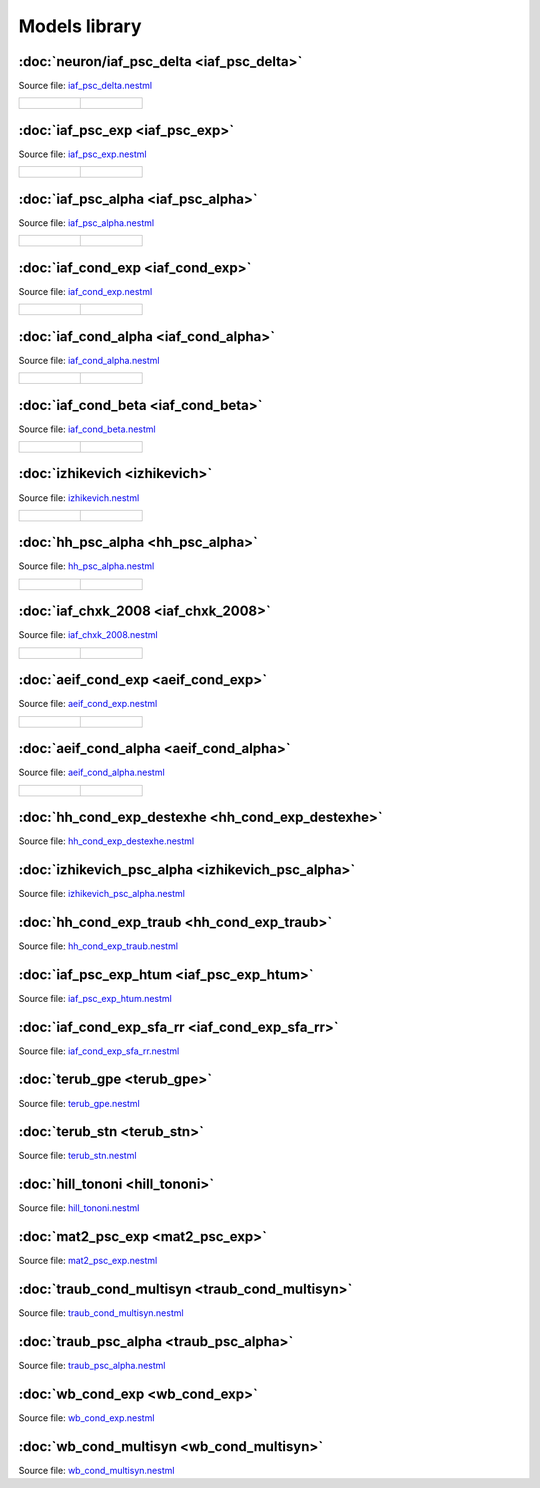Models library
==============


:doc:`neuron/iaf_psc_delta <iaf_psc_delta>`
------------------------------------

Source file: `iaf_psc_delta.nestml <https://www.github.com/nest/nestml/blob/master/models/iaf_psc_delta.nestml>`_

.. list-table::

   * - .. figure:: https://raw.githubusercontent.com/nest/nestml/master/doc/models_library/nestml_models_library_[iaf_psc_delta]_synaptic_response_small.png
          :alt: iaf_psc_delta

     - .. figure:: https://raw.githubusercontent.com/nest/nestml/master/doc/models_library/nestml_models_library_[iaf_psc_delta]_f-I_curve_small.png
          :alt: iaf_psc_delta


:doc:`iaf_psc_exp <iaf_psc_exp>`
--------------------------------

Source file: `iaf_psc_exp.nestml <https://www.github.com/nest/nestml/blob/master/models/iaf_psc_exp.nestml>`_

.. list-table::

   * - .. figure:: https://raw.githubusercontent.com/nest/nestml/master/doc/models_library/nestml_models_library_[iaf_psc_exp]_synaptic_response_small.png
          :alt: iaf_psc_exp

     - .. figure:: https://raw.githubusercontent.com/nest/nestml/master/doc/models_library/nestml_models_library_[iaf_psc_exp]_f-I_curve_small.png
          :alt: iaf_psc_exp


:doc:`iaf_psc_alpha <iaf_psc_alpha>`
------------------------------------

Source file: `iaf_psc_alpha.nestml <https://www.github.com/nest/nestml/blob/master/models/iaf_psc_alpha.nestml>`_

.. list-table::

   * - .. figure:: https://raw.githubusercontent.com/nest/nestml/master/doc/models_library/nestml_models_library_[iaf_psc_alpha]_synaptic_response_small.png
          :alt: iaf_psc_alpha

     - .. figure:: https://raw.githubusercontent.com/nest/nestml/master/doc/models_library/nestml_models_library_[iaf_psc_alpha]_f-I_curve_small.png
          :alt: iaf_psc_alpha


:doc:`iaf_cond_exp <iaf_cond_exp>`
----------------------------------

Source file: `iaf_cond_exp.nestml <https://www.github.com/nest/nestml/blob/master/models/iaf_cond_exp.nestml>`_

.. list-table::

   * - .. figure:: https://raw.githubusercontent.com/nest/nestml/master/doc/models_library/nestml_models_library_[iaf_cond_exp]_synaptic_response_small.png
          :alt: iaf_cond_exp

     - .. figure:: https://raw.githubusercontent.com/nest/nestml/master/doc/models_library/nestml_models_library_[iaf_cond_exp]_f-I_curve_small.png
          :alt: iaf_cond_exp


:doc:`iaf_cond_alpha <iaf_cond_alpha>`
--------------------------------------

Source file: `iaf_cond_alpha.nestml <https://www.github.com/nest/nestml/blob/master/models/iaf_cond_alpha.nestml>`_

.. list-table::

   * - .. figure:: https://raw.githubusercontent.com/nest/nestml/master/doc/models_library/nestml_models_library_[iaf_cond_alpha]_synaptic_response_small.png
          :alt: iaf_cond_alpha

     - .. figure:: https://raw.githubusercontent.com/nest/nestml/master/doc/models_library/nestml_models_library_[iaf_cond_alpha]_f-I_curve_small.png
          :alt: iaf_cond_alpha


:doc:`iaf_cond_beta <iaf_cond_beta>`
------------------------------------

Source file: `iaf_cond_beta.nestml <https://www.github.com/nest/nestml/blob/master/models/iaf_cond_beta.nestml>`_

.. list-table::

   * - .. figure:: https://raw.githubusercontent.com/nest/nestml/master/doc/models_library/nestml_models_library_[iaf_cond_beta]_synaptic_response_small.png
          :alt: iaf_cond_beta

     - .. figure:: https://raw.githubusercontent.com/nest/nestml/master/doc/models_library/nestml_models_library_[iaf_cond_beta]_f-I_curve_small.png
          :alt: iaf_cond_beta


:doc:`izhikevich <izhikevich>`
------------------------------

Source file: `izhikevich.nestml <https://www.github.com/nest/nestml/blob/master/models/izhikevich.nestml>`_

.. list-table::

   * - .. figure:: https://raw.githubusercontent.com/nest/nestml/master/doc/models_library/nestml_models_library_[izhikevich]_synaptic_response_small.png
          :alt: izhikevich

     - .. figure:: https://raw.githubusercontent.com/nest/nestml/master/doc/models_library/nestml_models_library_[izhikevich]_f-I_curve_small.png
          :alt: izhikevich


:doc:`hh_psc_alpha <hh_psc_alpha>`
----------------------------------

Source file: `hh_psc_alpha.nestml <https://www.github.com/nest/nestml/blob/master/models/hh_psc_alpha.nestml>`_

.. list-table::

   * - .. figure:: https://raw.githubusercontent.com/nest/nestml/master/doc/models_library/nestml_models_library_[hh_psc_alpha]_synaptic_response_small.png
          :alt: hh_psc_alpha

     - .. figure:: https://raw.githubusercontent.com/nest/nestml/master/doc/models_library/nestml_models_library_[hh_psc_alpha]_f-I_curve_small.png
          :alt: hh_psc_alpha


:doc:`iaf_chxk_2008 <iaf_chxk_2008>`
------------------------------------

Source file: `iaf_chxk_2008.nestml <https://www.github.com/nest/nestml/blob/master/models/iaf_chxk_2008.nestml>`_

.. list-table::

   * - .. figure:: https://raw.githubusercontent.com/nest/nestml/master/doc/models_library/nestml_models_library_[iaf_chxk_2008]_synaptic_response_small.png
          :alt: iaf_chxk_2008

     - .. figure:: https://raw.githubusercontent.com/nest/nestml/master/doc/models_library/nestml_models_library_[iaf_chxk_2008]_f-I_curve_small.png
          :alt: iaf_chxk_2008


:doc:`aeif_cond_exp <aeif_cond_exp>`
------------------------------------

Source file: `aeif_cond_exp.nestml <https://www.github.com/nest/nestml/blob/master/models/aeif_cond_exp.nestml>`_

.. list-table::

   * - .. figure:: https://raw.githubusercontent.com/nest/nestml/master/doc/models_library/nestml_models_library_[aeif_cond_exp]_synaptic_response_small.png
          :alt: aeif_cond_exp

     - .. figure:: https://raw.githubusercontent.com/nest/nestml/master/doc/models_library/nestml_models_library_[aeif_cond_exp]_f-I_curve_small.png
          :alt: aeif_cond_exp


:doc:`aeif_cond_alpha <aeif_cond_alpha>`
----------------------------------------

Source file: `aeif_cond_alpha.nestml <https://www.github.com/nest/nestml/blob/master/models/aeif_cond_alpha.nestml>`_

.. list-table::

   * - .. figure:: https://raw.githubusercontent.com/nest/nestml/master/doc/models_library/nestml_models_library_[aeif_cond_alpha]_synaptic_response_small.png
          :alt: aeif_cond_alpha

     - .. figure:: https://raw.githubusercontent.com/nest/nestml/master/doc/models_library/nestml_models_library_[aeif_cond_alpha]_f-I_curve_small.png
          :alt: aeif_cond_alpha


:doc:`hh_cond_exp_destexhe <hh_cond_exp_destexhe>`
--------------------------------------------------

Source file: `hh_cond_exp_destexhe.nestml <https://www.github.com/nest/nestml/blob/master/models/hh_cond_exp_destexhe.nestml>`_


:doc:`izhikevich_psc_alpha <izhikevich_psc_alpha>`
--------------------------------------------------

Source file: `izhikevich_psc_alpha.nestml <https://www.github.com/nest/nestml/blob/master/models/izhikevich_psc_alpha.nestml>`_


:doc:`hh_cond_exp_traub <hh_cond_exp_traub>`
--------------------------------------------

Source file: `hh_cond_exp_traub.nestml <https://www.github.com/nest/nestml/blob/master/models/hh_cond_exp_traub.nestml>`_


:doc:`iaf_psc_exp_htum <iaf_psc_exp_htum>`
----------------------------------

Source file: `iaf_psc_exp_htum.nestml <https://www.github.com/nest/nestml/blob/master/models/iaf_psc_exp_htum.nestml>`_


:doc:`iaf_cond_exp_sfa_rr <iaf_cond_exp_sfa_rr>`
------------------------------------------------

Source file: `iaf_cond_exp_sfa_rr.nestml <https://www.github.com/nest/nestml/blob/master/models/iaf_cond_exp_sfa_rr.nestml>`_


:doc:`terub_gpe <terub_gpe>`
----------------------------

Source file: `terub_gpe.nestml <https://www.github.com/nest/nestml/blob/master/models/terub_gpe.nestml>`_


:doc:`terub_stn <terub_stn>`
----------------------------

Source file: `terub_stn.nestml <https://www.github.com/nest/nestml/blob/master/models/terub_stn.nestml>`_


:doc:`hill_tononi <hill_tononi>`
--------------------------------

Source file: `hill_tononi.nestml <https://www.github.com/nest/nestml/blob/master/models/hill_tononi.nestml>`_


:doc:`mat2_psc_exp <mat2_psc_exp>`
----------------------------------

Source file: `mat2_psc_exp.nestml <https://www.github.com/nest/nestml/blob/master/models/mat2_psc_exp.nestml>`_


:doc:`traub_cond_multisyn <traub_cond_multisyn>`
----------------------------------

Source file: `traub_cond_multisyn.nestml <https://www.github.com/nest/nestml/blob/master/models/traub_cond_multisyn.nestml>`_


:doc:`traub_psc_alpha <traub_psc_alpha>`
----------------------------------

Source file: `traub_psc_alpha.nestml <https://www.github.com/nest/nestml/blob/master/models/traub_psc_alpha.nestml>`_


:doc:`wb_cond_exp <wb_cond_exp>`
----------------------------------

Source file: `wb_cond_exp.nestml <https://www.github.com/nest/nestml/blob/master/models/wb_cond_exp.nestml>`_


:doc:`wb_cond_multisyn <wb_cond_multisyn>`
----------------------------------

Source file: `wb_cond_multisyn.nestml <https://www.github.com/nest/nestml/blob/master/models/wb_cond_multisyn.nestml>`_
